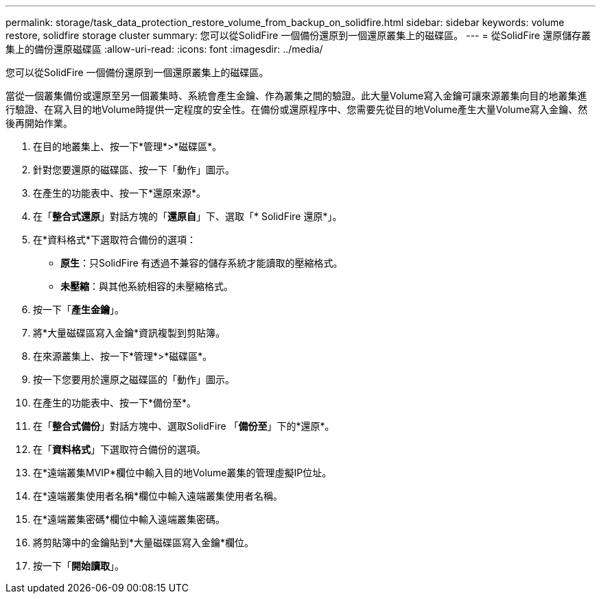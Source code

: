---
permalink: storage/task_data_protection_restore_volume_from_backup_on_solidfire.html 
sidebar: sidebar 
keywords: volume restore, solidfire storage cluster 
summary: 您可以從SolidFire 一個備份還原到一個還原叢集上的磁碟區。 
---
= 從SolidFire 還原儲存叢集上的備份還原磁碟區
:allow-uri-read: 
:icons: font
:imagesdir: ../media/


[role="lead"]
您可以從SolidFire 一個備份還原到一個還原叢集上的磁碟區。

當從一個叢集備份或還原至另一個叢集時、系統會產生金鑰、作為叢集之間的驗證。此大量Volume寫入金鑰可讓來源叢集向目的地叢集進行驗證、在寫入目的地Volume時提供一定程度的安全性。在備份或還原程序中、您需要先從目的地Volume產生大量Volume寫入金鑰、然後再開始作業。

. 在目的地叢集上、按一下*管理*>*磁碟區*。
. 針對您要還原的磁碟區、按一下「動作」圖示。
. 在產生的功能表中、按一下*還原來源*。
. 在「*整合式還原*」對話方塊的「*還原自*」下、選取「* SolidFire 還原*」。
. 在*資料格式*下選取符合備份的選項：
+
** *原生*：只SolidFire 有透過不兼容的儲存系統才能讀取的壓縮格式。
** *未壓縮*：與其他系統相容的未壓縮格式。


. 按一下「*產生金鑰*」。
. 將*大量磁碟區寫入金鑰*資訊複製到剪貼簿。
. 在來源叢集上、按一下*管理*>*磁碟區*。
. 按一下您要用於還原之磁碟區的「動作」圖示。
. 在產生的功能表中、按一下*備份至*。
. 在「*整合式備份*」對話方塊中、選取SolidFire 「*備份至*」下的*還原*。
. 在「*資料格式*」下選取符合備份的選項。
. 在*遠端叢集MVIP*欄位中輸入目的地Volume叢集的管理虛擬IP位址。
. 在*遠端叢集使用者名稱*欄位中輸入遠端叢集使用者名稱。
. 在*遠端叢集密碼*欄位中輸入遠端叢集密碼。
. 將剪貼簿中的金鑰貼到*大量磁碟區寫入金鑰*欄位。
. 按一下「*開始讀取*」。

